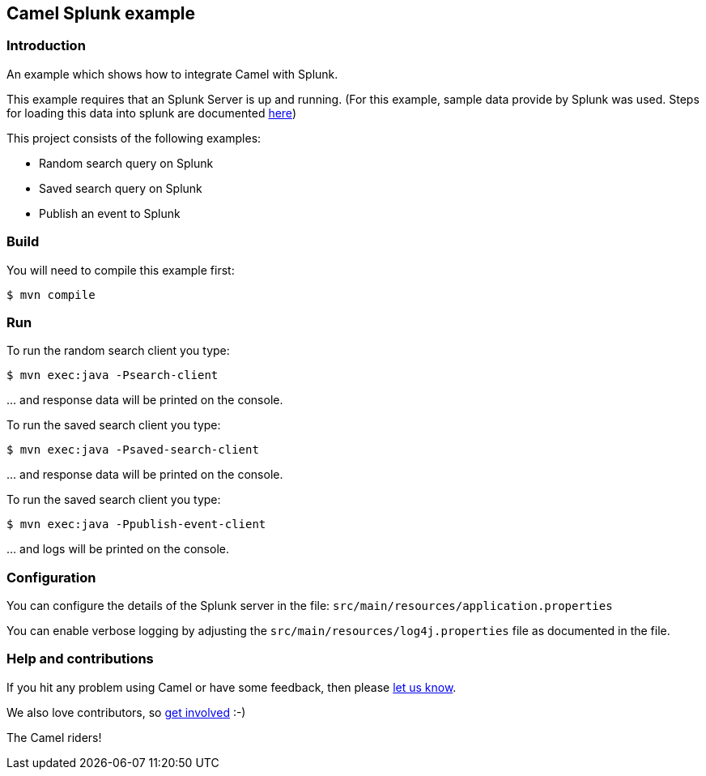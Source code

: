 == Camel Splunk example

=== Introduction

An example which shows how to integrate Camel with Splunk.

This example requires that an Splunk Server is up and running. (For this
example, sample data provide by Splunk was used. Steps for loading this
data into splunk are documented http://docs.splunk.com/Documentation/Splunk/latest/SearchTutorial/GetthetutorialdataintoSplunk[here])

This project consists of the following examples:

* Random search query on
Splunk
* Saved search query on Splunk
* Publish an event to Splunk

=== Build

You will need to compile this example first:

----
$ mvn compile
----

=== Run

To run the random search client you type:

----
$ mvn exec:java -Psearch-client
----

… and response data will be printed on the console.

To run the saved search client you type:

----
$ mvn exec:java -Psaved-search-client
----

… and response data will be printed on the console.

To run the saved search client you type:

----
$ mvn exec:java -Ppublish-event-client
----

… and logs will be printed on the console.

=== Configuration

You can configure the details of the Splunk server in the file:
`+src/main/resources/application.properties+`

You can enable verbose logging by adjusting the
`+src/main/resources/log4j.properties+` file as documented in the file.

=== Help and contributions

If you hit any problem using Camel or have some feedback, then please
https://camel.apache.org/community/support/[let us know].

We also love contributors, so
https://camel.apache.org/community/contributing/[get involved] :-)

The Camel riders!
